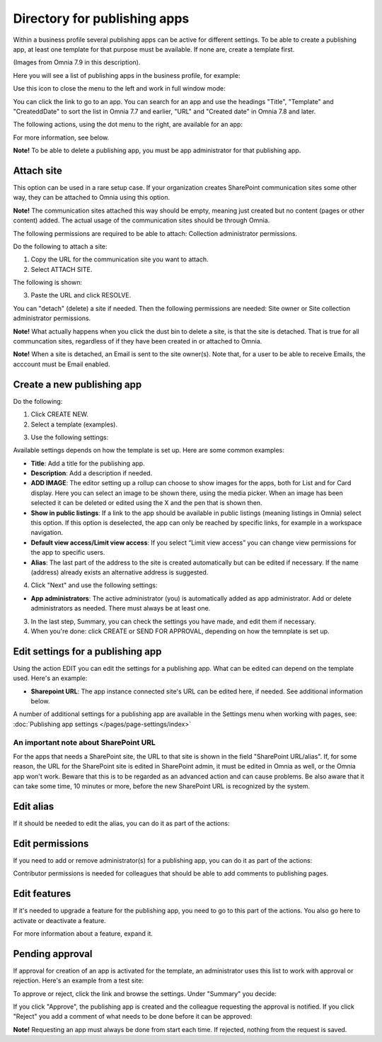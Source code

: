 Directory for publishing apps
================================================

Within a business profile several publishing apps can be active for different settings. To be able to create a publishing app, at least one template for that purpose must be available. If none are, create a template first.

(Images from Omnia 7.9 in this description).

Here you will see a list of publishing apps in the business profile, for example:

.. image:: publishing-apps-apps-v79.png

Use this icon to close the menu to the left and work in full window mode:

.. image:: publishing-apps-icon-v79.png

You can click the link to go to an app. You can search for an app and use the headings "Title", "Template" and "CreateddDate" to sort the list in Omnia 7.7 and earlier, "URL" and "Created date" in Omnia 7.8 and later.

The following actions, using the dot menu to the right, are available for an app:

.. image:: publishing-acstions-v79.png

For more information, see below.

**Note!** To be able to delete a publishing app, you must be app administrator for that publishing app. 

Attach site
**************
This option can be used in a rare setup case. If your organization creates SharePoint communication sites some other way, they can be attached to Omnia using this option.

**Note!** The communication sites attached this way should be empty, meaning just created but no content (pages or other content) added. The actual usage of the communication sites should be through Omnia.

The following permissions are required to be able to attach: Collection administrator permissions.

Do the following to attach a site:

1. Copy the URL for the communication site you want to attach.
2. Select ATTACH SITE.

The following is shown:

.. image:: publishing-attach-v7.png

3. Paste the URL and click RESOLVE.

You can "detach" (delete) a site if needed. Then the following permissions are needed: Site owner or Site collection administrator permissions.

**Note!** What actually happens when you click the dust bin to delete a site, is that the site is detached. That is true for all communcation sites, regardless of if they have been created in or attached to Omnia.

**Note!** When a site is detached, an Email is sent to the site owner(s). Note that, for a user to be able to receive Emails, the acccount must be Email enabled.

Create a new publishing app
*****************************
Do the following:

1. Click CREATE NEW.
2. Select a template (examples).

.. image:: publishing-app-template-v7.png

3. Use the following settings:

.. image:: publishing-app-template-settings-v7.png

Available settings depends on how the template is set up. Here are some common examples:

+ **Title**: Add a title for the publishing app.
+ **Description**: Add a description if needed.
+ **ADD IMAGE**: The editor setting up a rollup can choose to show images for the apps, both for List and for Card display. Here you can select an image to be shown there, using the media picker. When an image has been selected it can be deleted or edited using the X and the pen that is shown then.
+ **Show in public listings**: If a link to the app should be available in public listings (meaning listings in Omnia) select this option. If this option is deselected, the app can only be reached by specific links, for example in a workspace navigation.
+ **Default view access/Limit view access**: If you select “Limit view access” you can change view permissions for the app to specific users.
+ **Alias**: The last part of the address to the site is created automatically but can be edited if necessary. If the name (address) already exists an alternative address is suggested.

4. Click "Next" and use the following settings:

.. image:: publishing-apps-settings-v7.png

+ **App administrators**: The active administrator (you) is automatically added as app administrator. Add or delete administrators as needed. There must always be at least one.

3. In the last step, Summary, you can check the settings you have made, and edit them if necessary.

4. When you're done: click CREATE or SEND FOR APPROVAL, depending on how the temnplate is set up.

.. image:: publishing-apps-settings-create-v7.png

Edit settings for a publishing app
************************************
Using the action EDIT you can edit the settings for a publishing app. What can be edited can depend on the template used. Here's an example:

.. image:: edit-publishing-79.png

+ **Sharepoint URL**: The app instance connected site's URL can be edited here, if needed. See additional information below.

A number of additional settings for a publishing app are available in the Settings menu when working with pages, see: :doc:`Publishing app settings </pages/page-settings/index>`

An important note about SharePoint URL
-----------------------------------------
For the apps that needs a SharePoint site, the URL to that site is shown in the field "SharePoint URL/alias". If, for some reason, the URL for the SharePoint site is edited in SharePoint admin, it must be edited in Omnia as well, or the Omnia app won't work. Beware that this is to be regarded as an advanced action and can cause problems. Be also aware that it can take some time, 10 minutes or more, before the new SharePoint URL is recognized by the system.

Edit alias
*****************
If it should be needed to edit the alias, you can do it as part of the actions:

.. image:: publishing-apps-app-route-v79.png

Edit permissions
*****************
If you need to add or remove administrator(s) for a publishing app, you can do it as part of the actions:

.. image:: publishing-apps-app-premissions-v79.png

Contributor permissions is needed for colleagues that should be able to add comments to publishing pages.

Edit features
**************
If it's needed to upgrade a feature for the publishing app, you need to go to this part of the actions. You also go here to activate or deactivate a feature.

.. image:: publishing-apps-app-features-v79.png

For more information about a feature, expand it.

Pending approval
*****************
If approval for creation of an app is activated for the template, an administrator uses this list to work with approval or rejection. Here's an example from a test site:

.. image:: publishing-pending-approval-v79.png

To approve or reject, click the link and browse the settings. Under "Summary" you decide:

.. image:: publishing-pending-approval-approve-v79.png

If you click "Approve", the publishing app is created and the colleague requesting the approval is notified. If you click "Reject" you add a comment of what needs to be done before it can be approved:

.. image:: publishing-pending-approval-comment-v79.png

**Note!** Requesting an app must always be done from start each time. If rejected, nothing from the request is saved.

